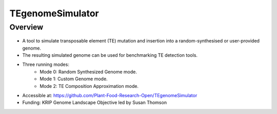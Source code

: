 TEgenomeSimulator
=================

Overview
--------

.. figure:: images/tegenomesimulator_overview.png
   :alt: TEgenomeSimulator
   :width: 400px
   :height: 400px

* A tool to simulate transposable element (TE) mutation and insertion into a random-synthesised or user-provided genome.
* The resulting simulated genome can be used for benchmarking TE detection tools.
* Three running modes:
    * Mode 0: Random Synthesized Genome mode.
    * Mode 1: Custom Genome mode.
    * Mode 2: TE Composition Approximation mode.
* Accessible at: https://github.com/Plant-Food-Research-Open/TEgenomeSimulator
* Funding: KRIP Genome Landscape Objective led by Susan Thomson
